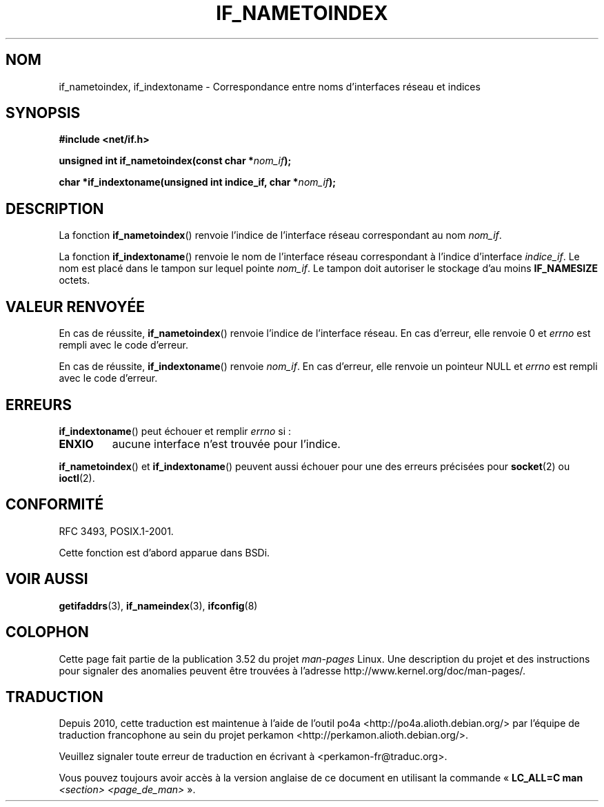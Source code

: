 .\" Copyright (c) 2012 YOSHIFUJI Hideaki <yoshfuji@linux-ipv6.org>
.\"
.\" %%%LICENSE_START(VERBATIM)
.\" Permission is granted to make and distribute verbatim copies of this
.\" manual provided the copyright notice and this permission notice are
.\" preserved on all copies.
.\"
.\" Permission is granted to copy and distribute modified versions of
.\" this manual under the conditions for verbatim copying, provided that
.\" the entire resulting derived work is distributed under the terms of
.\" a permission notice identical to this one.
.\"
.\" Since the Linux kernel and libraries are constantly changing, this
.\" manual page may be incorrect or out-of-date.  The author(s) assume
.\" no responsibility for errors or omissions, or for damages resulting
.\" from the use of the information contained herein.  The author(s) may
.\" not have taken the same level of care in the production of this
.\" manual, which is licensed free of charge, as they might when working
.\" professionally.
.\"
.\" Formatted or processed versions of this manual, if unaccompanied by
.\" the source, must acknowledge the copyright and authors of this work.
.\" %%%LICENSE_END
.\"
.\"*******************************************************************
.\"
.\" This file was generated with po4a. Translate the source file.
.\"
.\"*******************************************************************
.TH IF_NAMETOINDEX 3 "14 décembre 2012" GNU "Manuel du programmeur Linux"
.SH NOM
if_nametoindex, if_indextoname \- Correspondance entre noms d'interfaces
réseau et indices
.SH SYNOPSIS
.nf
\fB#include <net/if.h>\fP
.sp
\fBunsigned int if_nametoindex(const char *\fP\fInom_if\fP\fB);\fP
.sp
\fBchar *if_indextoname(unsigned int indice_if, char *\fP\fInom_if\fP\fB);\fP
.fi
.SH DESCRIPTION
La fonction \fBif_nametoindex\fP() renvoie l'indice de l'interface réseau
correspondant au nom \fInom_if\fP.

La fonction \fBif_indextoname\fP() renvoie le nom de l'interface réseau
correspondant à l'indice d'interface \fIindice_if\fP. Le nom est placé dans le
tampon sur lequel pointe \fInom_if\fP. Le tampon doit autoriser le stockage
d'au moins \fBIF_NAMESIZE\fP octets.
.SH "VALEUR RENVOYÉE"
En cas de réussite, \fBif_nametoindex\fP() renvoie l'indice de l'interface
réseau. En cas d'erreur, elle renvoie 0 et \fIerrno\fP est rempli avec le code
d'erreur.

En cas de réussite, \fBif_indextoname\fP() renvoie \fInom_if\fP. En cas d'erreur,
elle renvoie un pointeur NULL et \fIerrno\fP est rempli avec le code d'erreur.
.SH ERREURS
\fBif_indextoname\fP() peut échouer et remplir \fIerrno\fP si\ :
.TP 
\fBENXIO\fP
aucune interface n'est trouvée pour l'indice.
.PP
\fBif_nametoindex\fP() et \fBif_indextoname\fP() peuvent aussi échouer pour une
des erreurs précisées pour \fBsocket\fP(2) ou \fBioctl\fP(2).
.SH CONFORMITÉ
RFC\ 3493, POSIX.1\-2001.

Cette fonction est d'abord apparue dans BSDi.
.SH "VOIR AUSSI"
\fBgetifaddrs\fP(3), \fBif_nameindex\fP(3), \fBifconfig\fP(8)
.SH COLOPHON
Cette page fait partie de la publication 3.52 du projet \fIman\-pages\fP
Linux. Une description du projet et des instructions pour signaler des
anomalies peuvent être trouvées à l'adresse
\%http://www.kernel.org/doc/man\-pages/.
.SH TRADUCTION
Depuis 2010, cette traduction est maintenue à l'aide de l'outil
po4a <http://po4a.alioth.debian.org/> par l'équipe de
traduction francophone au sein du projet perkamon
<http://perkamon.alioth.debian.org/>.
.PP
.PP
Veuillez signaler toute erreur de traduction en écrivant à
<perkamon\-fr@traduc.org>.
.PP
Vous pouvez toujours avoir accès à la version anglaise de ce document en
utilisant la commande
«\ \fBLC_ALL=C\ man\fR \fI<section>\fR\ \fI<page_de_man>\fR\ ».
